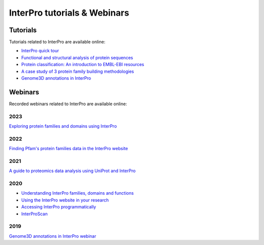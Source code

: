 #############################
InterPro tutorials & Webinars
#############################

*********
Tutorials
*********

Tutorials related to InterPro are available online:

- `InterPro quick tour <https://www.ebi.ac.uk/training/online/course/interpro-quick-tour>`_
- `Functional and structural analysis of protein sequences <https://www.ebi.ac.uk/training/online/course/interpro-functional-and-structural-analysis-protei>`_
- `Protein classification: An introduction to EMBL-EBI resources <https://www.ebi.ac.uk/training/online/course/protein-classification-introduction-embl-ebi-resou>`_
- `A case study of 3 protein family building methodologies <https://www.ebi.ac.uk/training/online/course/interpro-case-study-3-protein-family-building-methodologies>`_
- `Genome3D annotations in InterPro <https://www.ebi.ac.uk/training/online/course/genome3d-annotations-interpro>`_

********
Webinars
********
Recorded webinars related to InterPro are available online:

2023
====
`Exploring protein families and domains using InterPro <https://www.ebi.ac.uk/training/events/exploring-protein-families-and-domains-using-interpro/>`_

2022
====
`Finding Pfam's protein families data in the InterPro website <https://www.ebi.ac.uk/training/events/finding-pfam-protein-families-data-interpro-website>`_

2021
====
`A guide to proteomics data analysis using UniProt and InterPro <https://www.ebi.ac.uk/training/events/guide-proteomics-data-analysis-using-uniprot-and-interpro/>`_

2020
====
- `Understanding InterPro families, domains and functions <https://www.ebi.ac.uk/training/events/understanding-interpro-families-domains-and-functions/>`_
- `Using the InterPro website in your research <https://www.ebi.ac.uk/training/events/using-interpro-website-your-research/>`_
- `Accessing InterPro programmatically <https://www.ebi.ac.uk/training/events/accessing-interpro-programmatically/>`_
- `InterProScan <https://www.ebi.ac.uk/training/events/interproscan/>`_

2019
====
`Genome3D annotations in InterPro webinar <https://www.ebi.ac.uk/training/events/genome3d-annotations-interpro/>`_
